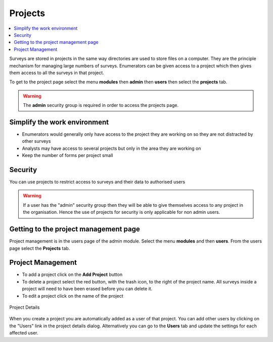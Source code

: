 .. _projects:

Projects
========

.. contents::
 :local:
 
Surveys are stored in projects in the same way directories are used to store files on a computer.  They are the principle mechanism
for managing large numbers of surveys. Enumerators can be given access to a project which then gives them access to all the surveys in that 
project.

To get to the project page select the menu **modules** then **admin** then **users** then select the **projects** tab.

.. warning::

  The **admin** security group is required in order to access the projects page.


Simplify the work environment
-----------------------------

*  Enumerators would generally only have access to the project they are working on so they are not distracted by other surveys
*  Analysts may have access to several projects but only in the area they are working on
*  Keep the number of forms per project small

Security
--------

You can use projects to restrict access to surveys and their data to authorised users

.. warning::

  If a user has the "admin" security group then they will be able to give themselves access to any project in the organisation. Hence the
  use of projects for security is only applicable for non admin users.  
  
Getting to the project management page
--------------------------------------

Project management is in the users page of the admin module.  Select the menu **modules** and then **users**.  From the users 
page select the **Projects** tab.

.. figure::  _images/adminProjects1.jpg
   :align:   center
   :alt:     Projects Tab
   
Project Management
------------------

*  To add a project click on the **Add Project** button
*  To delete a project select the red button, with the trash icon, to the right of the project name.  All
   surveys inside a project will need to have been erased before you can delete it.
*  To edit a project click on the name of the project

.. figure::  _images/adminProjects2.jpg
   :align:   center
   :width:   400px
   :alt:     Project Details

   Project Details

When you create a project you are automatically added as a user of that project.  You can add other users by clicking on the "Users" link
in the project details dialog.  Alternatively you can
go to the **Users** tab and update the settings for each affected user.

